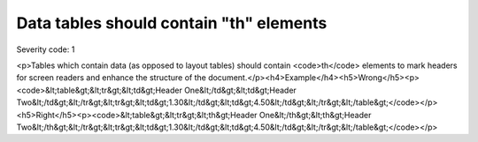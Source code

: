 ===============================
Data tables should contain "th" elements
===============================

Severity code: 1

.. php:class:: tableDataShouldHaveTh

<p>Tables which contain data (as opposed to layout tables) should contain <code>th</code> elements to mark headers for screen readers and enhance the structure of the document.</p><h4>Example</h4><h5>Wrong</h5><p><code>&lt;table&gt;&lt;tr&gt;&lt;td&gt;Header One&lt;/td&gt;&lt;td&gt;Header Two&lt;/td&gt;&lt;/tr&gt;&lt;tr&gt;&lt;td&gt;1.30&lt;/td&gt;&lt;td&gt;4.50&lt;/td&gt;&lt;/tr&gt;&lt;/table&gt;</code></p><h5>Right</h5><p><code>&lt;table&gt;&lt;tr&gt;&lt;th&gt;Header One&lt;/th&gt;&lt;th&gt;Header Two&lt;/th&gt;&lt;/tr&gt;&lt;tr&gt;&lt;td&gt;1.30&lt;/td&gt;&lt;td&gt;4.50&lt;/td&gt;&lt;/tr&gt;&lt;/table&gt;</code></p>

